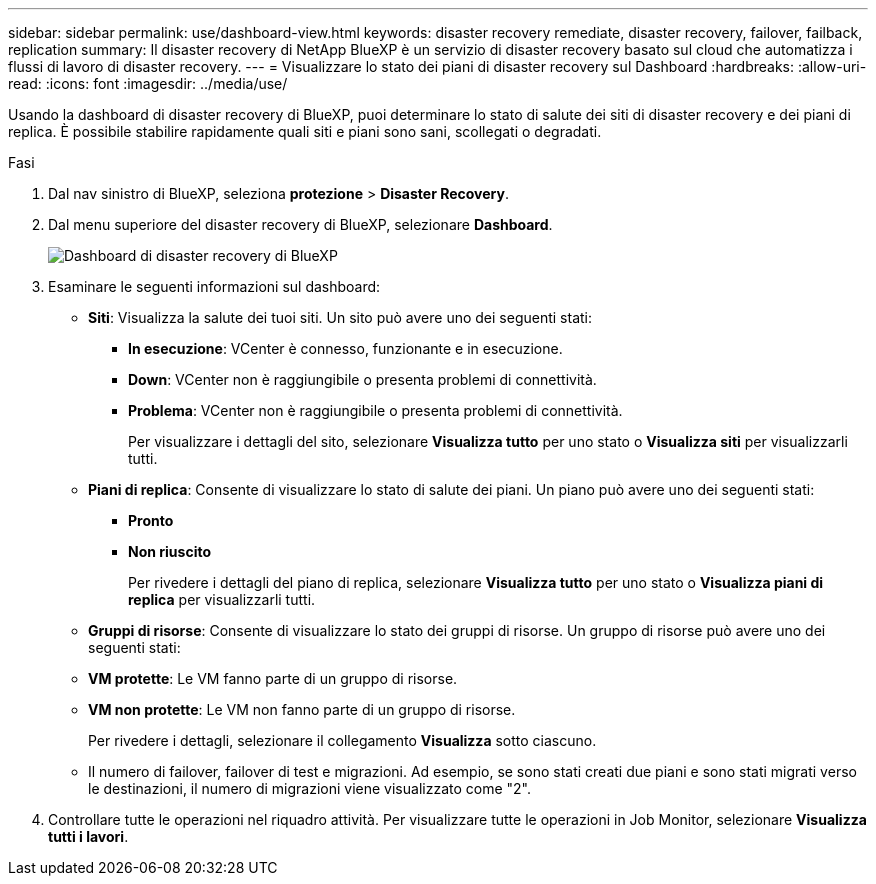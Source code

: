 ---
sidebar: sidebar 
permalink: use/dashboard-view.html 
keywords: disaster recovery remediate, disaster recovery, failover, failback, replication 
summary: Il disaster recovery di NetApp BlueXP è un servizio di disaster recovery basato sul cloud che automatizza i flussi di lavoro di disaster recovery. 
---
= Visualizzare lo stato dei piani di disaster recovery sul Dashboard
:hardbreaks:
:allow-uri-read: 
:icons: font
:imagesdir: ../media/use/


[role="lead"]
Usando la dashboard di disaster recovery di BlueXP, puoi determinare lo stato di salute dei siti di disaster recovery e dei piani di replica. È possibile stabilire rapidamente quali siti e piani sono sani, scollegati o degradati.

.Fasi
. Dal nav sinistro di BlueXP, seleziona *protezione* > *Disaster Recovery*.
. Dal menu superiore del disaster recovery di BlueXP, selezionare *Dashboard*.
+
image:dr-dashboard.png["Dashboard di disaster recovery di BlueXP"]

. Esaminare le seguenti informazioni sul dashboard:
+
** *Siti*: Visualizza la salute dei tuoi siti. Un sito può avere uno dei seguenti stati:
+
*** *In esecuzione*: VCenter è connesso, funzionante e in esecuzione.
*** *Down*: VCenter non è raggiungibile o presenta problemi di connettività.
*** *Problema*: VCenter non è raggiungibile o presenta problemi di connettività.
+
Per visualizzare i dettagli del sito, selezionare *Visualizza tutto* per uno stato o *Visualizza siti* per visualizzarli tutti.



** *Piani di replica*: Consente di visualizzare lo stato di salute dei piani. Un piano può avere uno dei seguenti stati:
+
*** *Pronto*
*** *Non riuscito*
+
Per rivedere i dettagli del piano di replica, selezionare *Visualizza tutto* per uno stato o *Visualizza piani di replica* per visualizzarli tutti.



** *Gruppi di risorse*: Consente di visualizzare lo stato dei gruppi di risorse. Un gruppo di risorse può avere uno dei seguenti stati:
** *VM protette*: Le VM fanno parte di un gruppo di risorse.
** *VM non protette*: Le VM non fanno parte di un gruppo di risorse.
+
Per rivedere i dettagli, selezionare il collegamento *Visualizza* sotto ciascuno.

** Il numero di failover, failover di test e migrazioni. Ad esempio, se sono stati creati due piani e sono stati migrati verso le destinazioni, il numero di migrazioni viene visualizzato come "2".


. Controllare tutte le operazioni nel riquadro attività. Per visualizzare tutte le operazioni in Job Monitor, selezionare *Visualizza tutti i lavori*.


